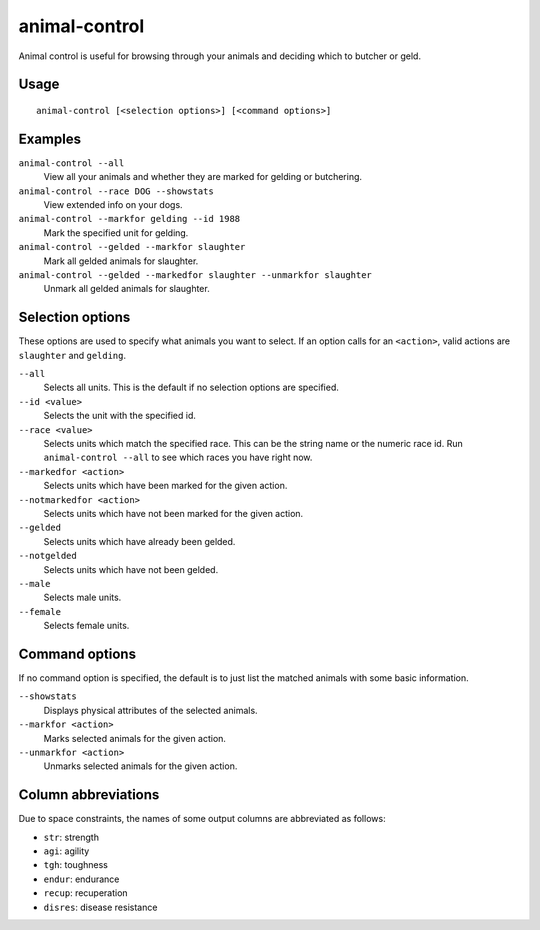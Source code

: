 animal-control
==============

.. dfhack-tool::
    :summary: Quickly view, butcher, or geld groups of animals.
    :tags: fort productivity animals

Animal control is useful for browsing through your animals and deciding which
to butcher or geld.

Usage
-----

::

    animal-control [<selection options>] [<command options>]

Examples
--------

``animal-control --all``
    View all your animals and whether they are marked for gelding or butchering.
``animal-control --race DOG --showstats``
    View extended info on your dogs.
``animal-control --markfor gelding --id 1988``
    Mark the specified unit for gelding.
``animal-control --gelded --markfor slaughter``
    Mark all gelded animals for slaughter.
``animal-control --gelded --markedfor slaughter --unmarkfor slaughter``
    Unmark all gelded animals for slaughter.

Selection options
-----------------

These options are used to specify what animals you want to select. If an option
calls for an ``<action>``, valid actions are ``slaughter`` and ``gelding``.

``--all``
    Selects all units. This is the default if no selection options are
    specified.
``--id <value>``
    Selects the unit with the specified id.
``--race <value>``
    Selects units which match the specified race. This can be the string name or
    the numeric race id. Run ``animal-control --all`` to see which races you
    have right now.
``--markedfor <action>``
    Selects units which have been marked for the given action.
``--notmarkedfor <action>``
    Selects units which have not been marked for the given action.
``--gelded``
    Selects units which have already been gelded.
``--notgelded``
    Selects units which have not been gelded.
``--male``
    Selects male units.
``--female``
    Selects female units.

Command options
---------------

If no command option is specified, the default is to just list the matched
animals with some basic information.

``--showstats``
    Displays physical attributes of the selected animals.
``--markfor <action>``
    Marks selected animals for the given action.
``--unmarkfor <action>``
    Unmarks selected animals for the given action.

Column abbreviations
--------------------

Due to space constraints, the names of some output columns are abbreviated
as follows:

- ``str``: strength
- ``agi``: agility
- ``tgh``: toughness
- ``endur``: endurance
- ``recup``: recuperation
- ``disres``: disease resistance
